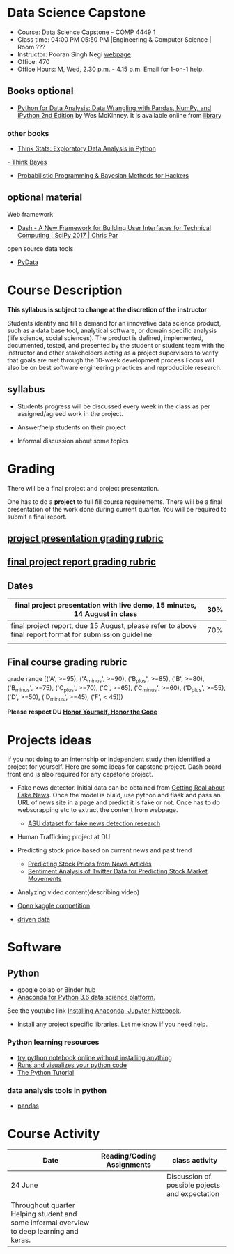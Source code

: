 * Data Science Capstone
  - Course: Data Science Capstone - COMP 4449 1
  - Class time: 04:00 PM  05:50 PM  |Engineering & Computer Science | Room ???
  - Instructor: Pooran Singh Negi [[https://sites.google.com/site/poorannegi/][webpage]]
  - Office: 470
  - Office Hours: M, Wed,  2.30 p.m. - 4.15 p.m. Email for 1-on-1 help.
   
** Books optional
   - [[https://www.amazon.com/Python-Data-Analysis-Wrangling-IPython/dp/1491957662/ref=sr_1_2?s=books&ie=UTF8&qid=1522206082&sr=1-2&keywords=pandas][Python for Data Analysis: Data Wrangling with Pandas, NumPy, and IPython 2nd Edition]]  by Wes McKinney. It is available online from [[https://library.du.edu/][library]]
*** other books     
   - [[http://greenteapress.com/thinkstats2/html/index.html][Think Stats: Exploratory Data Analysis in Python]]
   -[[http://greenteapress.com/wp/think-bayes/][ Think Bayes]]  
   - [[http://camdavidsonpilon.github.io/Probabilistic-Programming-and-Bayesian-Methods-for-Hackers/][Probabilistic Programming & Bayesian Methods for Hackers]]
** optional material

**** Web framework
- [[https://www.youtube.com/watch?v=sea2K4AuPOk][Dash - A New Framework for Building User Interfaces for Technical Computing | SciPy 2017 | Chris Par]]

   
**** open source data tools  
 - [[https://pydata.org/][PyData]]    


* Course Description
  
*This syllabus is subject to change at the discretion of the instructor*

Students identify and fill a demand for an innovative data science product, such as a data base tool, analytical software, or domain specific analysis (life science, social sciences).
The product is defined, implemented, documented, tested, and presented by the student or student team with the instructor and other stakeholders acting
as a project supervisors to verify that goals are met through the 10-week development process
Focus will also be on best software engineering practices and reproducible research.

** syllabus
- Students progress will be discussed every week  in the  class as per assigned/agreed work in the project.

- Answer/help students on their project

- Informal discussion about some topics



* Grading
  There will be a final project and project presentation.

One has to do  a *project*  to full fill course requirements.
There will be a final presentation of the work done during current quarter.
You will be required to  submit a final report.

** [[./project_presentation.org][project presentation grading  rubric]]
** [[./project_rubric.org][final project report grading rubric]]

** Dates

|---------------------------------------------------------------------------------------------------------+-----|
| final project presentation with live demo, 15 minutes, 14 August in class                               | 30% |
|---------------------------------------------------------------------------------------------------------+-----|
| final project report, due 15 August, please refer to above final report format for submission guideline | 70% |
|---------------------------------------------------------------------------------------------------------+-----|
|                                                                                                         |     |


** Final course grading rubric

grade range [('A', >=95), ('A_minus', >=90), ('B_plus', >=85), ('B', >=80), ('B_minus', >=75), ('C_plus', >=70), ('C', >=65), ('C_minus', >=60),
 ('D_plus', >=55), ('D', >=50), ('D_minus', >=45),  ('F', < 45)])


*Please respect DU [[https://www.du.edu/studentlife/studentconduct/honorcode.html][Honor Yourself, Honor the Code]]*


* Projects ideas
  If you not doing to an internship or independent study then identified a project for yourself.
  Here are some ideas for capstone project. Dash board front end is also required for any capstone project.

 - Fake news detector. Initial data can be obtained from  [[https://www.kaggle.com/mrisdal/fake-news][Getting Real about Fake News]].
   Once the model is build, use python and flask and pass an URL of news site in a page and predict it is fake or not. Once has to do webscrapping etc to extract the content from webpage.
   + [[https://github.com/KaiDMML/FakeNewsNet][ASU dataset for fake news detection research]]

 - Human Trafficking project at DU

 - Predicting stock price based on current news and past trend
   + [[https://www.stat.berkeley.edu/~aldous/Research/Ugrad/chen_USA.pdf][Predicting Stock Prices from News Articles]]
   + [[https://arxiv.org/pdf/1610.09225.pdf][Sentiment Analysis of Twitter Data for Predicting Stock Market Movements]]

 - Analyzing video content(describing video)

 - [[https://www.kaggle.com/competitions][Open kaggle competition]]

 - [[https://www.drivendata.org/competitions/][driven data]]  

* Software
** Python
- google colab or Binder hub 
- [[https://www.anaconda.com/download/][Anaconda for Python 3.6 data science platform. ]]
See the youtube link [[https://www.youtube.com/watch?v=OOFONKvaz0A][Installing Anaconda, Jupyter Notebook]]. 
- Install any project specific libraries. Let me know if you need help.
*** Python learning resources
   - [[https://try.jupyter.org/][try python notebook online without installing anything]]
   - [[http://pythontutor.com/live.html#mode%3Dedit][Runs and visualizes your python code]]
   - [[https://docs.python.org/3/tutorial/index.html][The Python Tutorial]]  
*** data analysis tools in python
    - [[https://pandas.pydata.org/][pandas]]


* Course Activity
| Date                                                                               | Reading/Coding Assignments | class activity                                 |
|------------------------------------------------------------------------------------+----------------------------+------------------------------------------------|
|------------------------------------------------------------------------------------+----------------------------+------------------------------------------------|
| 24  June                                                                           |                            | Discussion of possible pojects and expectation |
|------------------------------------------------------------------------------------+----------------------------+------------------------------------------------|
| Throughout quarter  Helping student and some informal overview to deep learning and keras. |                            |                                                |
